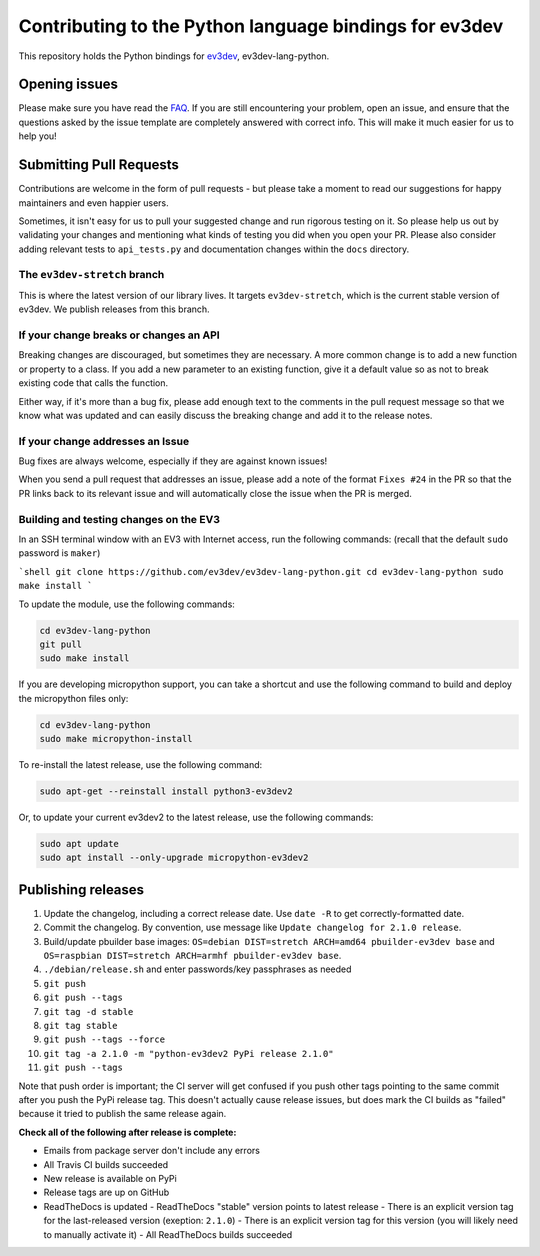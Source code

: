 Contributing to the Python language bindings for ev3dev
=======================================================

This repository holds the Python bindings for ev3dev_, ev3dev-lang-python.

Opening issues
--------------

Please make sure you have read the FAQ_. If you are still encountering your
problem, open an issue, and ensure that the questions asked by the issue
template are completely answered with correct info. This will make it much
easier for us to help you!

Submitting Pull Requests
------------------------

Contributions are welcome in the form of pull requests - but please
take a moment to read our suggestions for happy maintainers and
even happier users.

Sometimes, it isn't easy for us to pull your suggested change and run
rigorous testing on it. So please help us out by validating your changes
and mentioning what kinds of testing you did when you open your PR.
Please also consider adding relevant tests to ``api_tests.py`` and documentation
changes within the ``docs`` directory.

The ``ev3dev-stretch`` branch
~~~~~~~~~~~~~~~~~~~~~~~~~~~~~

This is where the latest version of our library lives. It targets
``ev3dev-stretch``, which is the current stable version of ev3dev.
We publish releases from this branch.

If your change breaks or changes an API
~~~~~~~~~~~~~~~~~~~~~~~~~~~~~~~~~~~~~~~

Breaking changes are discouraged, but sometimes they are necessary. A
more common change is to add a new function or property to a class.
If you add a new parameter to an existing function, give it a default value
so as not to break existing code that calls the function.

Either way, if it's more than a bug fix, please add enough text to the
comments in the pull request message so that we know what was updated
and can easily discuss the breaking change and add it to the release
notes.

If your change addresses an Issue
~~~~~~~~~~~~~~~~~~~~~~~~~~~~~~~~~

Bug fixes are always welcome, especially if they are against known
issues!

When you send a pull request that addresses an issue, please add a
note of the format ``Fixes #24`` in the PR so that the PR links back
to its relevant issue and will automatically close the issue when the
PR is merged.

Building and testing changes on the EV3
~~~~~~~~~~~~~~~~~~~~~~~~~~~~~~~~~~~~~~~

In an SSH terminal window with an EV3 with Internet access,
run the following commands:
(recall that the default ``sudo`` password is ``maker``)

```shell
git clone https://github.com/ev3dev/ev3dev-lang-python.git
cd ev3dev-lang-python
sudo make install
```

To update the module, use the following commands:

.. code-block:: bash

  cd ev3dev-lang-python
  git pull
  sudo make install


If you are developing micropython support, you can take a shortcut
and use the following command to build and deploy the micropython
files only:


.. code-block:: bash

  cd ev3dev-lang-python
  sudo make micropython-install

To re-install the latest release, use the following command:


.. code-block:: bash

  sudo apt-get --reinstall install python3-ev3dev2

Or, to update your current ev3dev2 to the latest release, use the
following commands:


.. code-block:: bash

  sudo apt update
  sudo apt install --only-upgrade micropython-ev3dev2

Publishing releases
-------------------

#. Update the changelog, including a correct release date. Use ``date -R`` to get correctly-formatted date.
#. Commit the changelog. By convention, use message like ``Update changelog for 2.1.0 release``.
#. Build/update pbuilder base images: ``OS=debian DIST=stretch ARCH=amd64 pbuilder-ev3dev base`` and ``OS=raspbian DIST=stretch ARCH=armhf pbuilder-ev3dev base``.
#. ``./debian/release.sh`` and enter passwords/key passphrases as needed
#. ``git push``
#. ``git push --tags``
#. ``git tag -d stable``
#. ``git tag stable``
#. ``git push --tags --force``
#. ``git tag -a 2.1.0 -m "python-ev3dev2 PyPi release 2.1.0"``
#. ``git push --tags``

Note that push order is important; the CI server will get confused if you push
other tags pointing to the same commit after you push the PyPi release tag. This
doesn't actually cause release issues, but does mark the CI builds as "failed"
because it tried to publish the same release again.

**Check all of the following after release is complete:**

- Emails from package server don't include any errors
- All Travis CI builds succeeded
- New release is available on PyPi
- Release tags are up on GitHub
- ReadTheDocs is updated
  - ReadTheDocs "stable" version points to latest release
  - There is an explicit version tag for the last-released version (exeption: ``2.1.0``)
  - There is an explicit version tag for this version (you will likely need to manually activate it)
  - All ReadTheDocs builds succeeded

.. _ev3dev: http://ev3dev.org
.. _FAQ: https://python-ev3dev.readthedocs.io/en/ev3dev-stretch/faq.html
